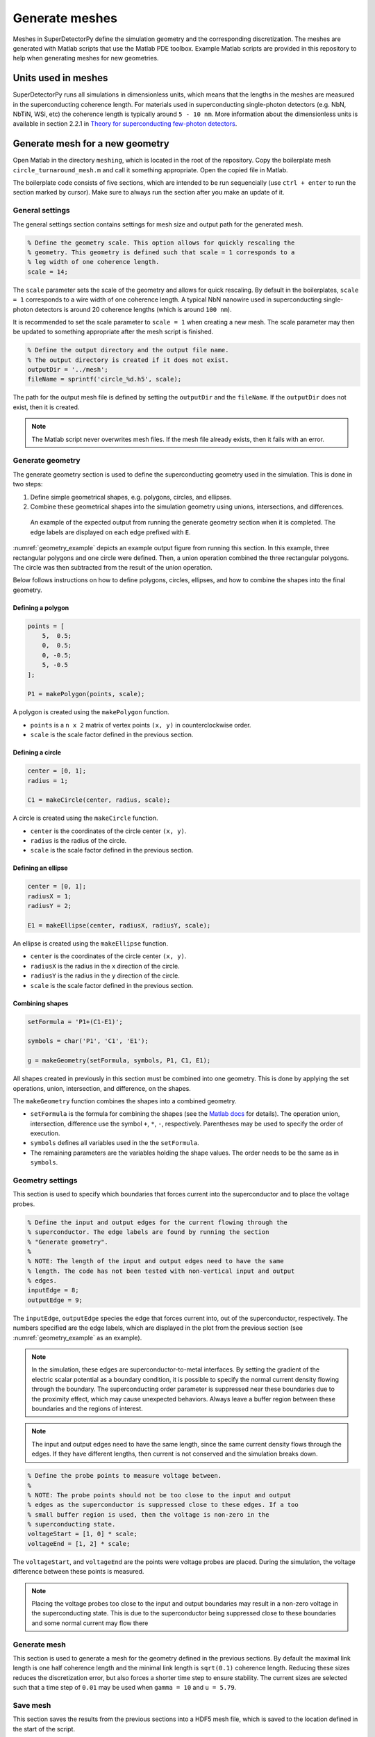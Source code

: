 ===============
Generate meshes
===============

Meshes in SuperDetectorPy define the simulation geometry and the corresponding discretization. The meshes are generated with Matlab scripts that use the Matlab PDE toolbox. Example Matlab scripts are provided in this repository to help when generating meshes for new geometries.

Units used in meshes
====================

SuperDetectorPy runs all simulations in dimensionless units, which means that the lengths in the meshes are measured in the superconducting coherence length. For materials used in superconducting single-photon detectors (e.g. NbN, NbTiN, WSi, etc) the coherence length is typically around ``5 - 10 nm``. More information about the dimensionless units is available in section 2.2.1 in `Theory for superconducting few-photon detectors <https://urn.kb.se/resolve?urn=urn:nbn:se:kth:diva-312132>`_.

Generate mesh for a new geometry
================================

Open Matlab in the directory ``meshing``, which is located in the root of the repository. Copy the boilerplate mesh ``circle_turnaround_mesh.m`` and call it something appropriate. Open the copied file in Matlab.

The boilerplate code consists of five sections, which are intended to be run sequencially (use ``ctrl + enter`` to run the section marked by cursor). Make sure to always run the section after you make an update of it.

General settings
----------------

The general settings section contains settings for mesh size and output path for the generated mesh.

.. code-block:: matlab

    % Define the geometry scale. This option allows for quickly rescaling the
    % geometry. This geometry is defined such that scale = 1 corresponds to a
    % leg width of one coherence length.
    scale = 14;

The ``scale`` parameter sets the scale of the geometry and allows for quick rescaling. By default in the boilerplates, ``scale = 1`` corresponds to a wire width of one coherence length. A typical NbN nanowire used in superconducting single-photon detectors is around 20 coherence lengths (which is around ``100 nm``).

It is recommended to set the scale parameter to ``scale = 1`` when creating a new mesh. The scale parameter may then be updated to something appropriate after the mesh script is finished.

.. code-block:: matlab

    % Define the output directory and the output file name.
    % The output directory is created if it does not exist.
    outputDir = '../mesh';
    fileName = sprintf('circle_%d.h5', scale);

The path for the output mesh file is defined by setting the ``outputDir`` and the ``fileName``. If the ``outputDir`` does not exist, then it is created.

.. note::

    The Matlab script never overwrites mesh files. If the mesh file already exists, then it fails with an error.

Generate geometry
-----------------

The generate geometry section is used to define the superconducting geometry used in the simulation. This is done in two steps:

1. Define simple geometrical shapes, e.g. polygons, circles, and ellipses.

2. Combine these geometrical shapes into the simulation geometry using unions, intersections, and differences.

.. _geometry_example:
.. figure:: _static/geometry_example.svg
    :alt: Geometry example

    An example of the expected output from running the generate geometry section when it is completed. The edge labels are displayed on each edge prefixed with ``E``.

:numref:`geometry_example` depicts an example output figure from running this section. In this example, three rectangular polygons and one circle were defined. Then, a union operation combined the three rectangular polygons. The circle was then subtracted from the result of the union operation.

Below follows instructions on how to define polygons, circles, ellipses, and how to combine the shapes into the final geometry.

Defining a polygon
~~~~~~~~~~~~~~~~~~

.. code-block:: matlab

    points = [
        5,  0.5;
        0,  0.5;
        0, -0.5;
        5, -0.5
    ];

    P1 = makePolygon(points, scale);

A polygon is created using the ``makePolygon`` function.

- ``points`` is a ``n x 2`` matrix of vertex points ``(x, y)`` in counterclockwise order.

- ``scale`` is the scale factor defined in the previous section.

Defining a circle
~~~~~~~~~~~~~~~~~

.. code-block:: matlab

    center = [0, 1];
    radius = 1;

    C1 = makeCircle(center, radius, scale);

A circle is created using the ``makeCircle`` function.

- ``center`` is the coordinates of the circle center ``(x, y)``.

- ``radius`` is the radius of the circle.

- ``scale`` is the scale factor defined in the previous section.

Defining an ellipse
~~~~~~~~~~~~~~~~~~~

.. code-block:: matlab

    center = [0, 1];
    radiusX = 1;
    radiusY = 2;

    E1 = makeEllipse(center, radiusX, radiusY, scale);

An ellipse is created using the ``makeEllipse`` function.

- ``center`` is the coordinates of the circle center ``(x, y)``.

- ``radiusX`` is the radius in the x direction of the circle.

- ``radiusY`` is the radius in the y direction of the circle.

- ``scale`` is the scale factor defined in the previous section.

Combining shapes
~~~~~~~~~~~~~~~~

.. code-block:: matlab

    setFormula = 'P1+(C1-E1)';

    symbols = char('P1', 'C1', 'E1');

    g = makeGeometry(setFormula, symbols, P1, C1, E1);

All shapes created in previously in this section must be combined into one geometry. This is done by applying the set operations, union, intersection, and difference, on the shapes.

The ``makeGeometry`` function combines the shapes into a combined geometry.

- ``setFormula`` is the formula for combining the shapes (see the `Matlab docs <https://se.mathworks.com/help/pde/ug/decsg.html#bu_fft3-sf>`_ for details). The operation union, intersection, difference use the symbol ``+``, ``*``, ``-``, respectively. Parentheses may be used to specify the order of execution.

- ``symbols`` defines all variables used in the the ``setFormula``.

- The remaining parameters are the variables holding the shape values. The order needs to be the same as in ``symbols``.

Geometry settings
-----------------

This section is used to specify which boundaries that forces current into the superconductor and to place the voltage probes.

.. code-block:: matlab

    % Define the input and output edges for the current flowing through the
    % superconductor. The edge labels are found by running the section
    % "Generate geometry".
    %
    % NOTE: The length of the input and output edges need to have the same
    % length. The code has not been tested with non-vertical input and output
    % edges.
    inputEdge = 8;
    outputEdge = 9;

The ``inputEdge``, ``outputEdge`` species the edge that forces current into, out of the superconductor, respectively. The numbers specified are the edge labels, which are displayed in the plot from the previous section (see :numref:`geometry_example` as an example).

.. note::

    In the simulation, these edges are superconductor-to-metal interfaces. By setting the gradient of the electric scalar potential as a boundary condition, it is possible to specify the normal current density flowing through the boundary. The superconducting order parameter is suppressed near these boundaries due to the proximity effect, which may cause unexpected behaviors. Always leave a buffer region between these boundaries and the regions of interest.

.. note::

    The input and output edges need to have the same length, since the same current density flows through the edges. If they have different lengths, then current is not conserved and the simulation breaks down.

.. code-block:: matlab

    % Define the probe points to measure voltage between.
    %
    % NOTE: The probe points should not be too close to the input and output
    % edges as the superconductor is suppressed close to these edges. If a too
    % small buffer region is used, then the voltage is non-zero in the
    % superconducting state.
    voltageStart = [1, 0] * scale;
    voltageEnd = [1, 2] * scale;

The ``voltageStart``, and ``voltageEnd`` are the points were voltage probes are placed. During the simulation, the voltage difference between these points is measured.

.. note::

    Placing the voltage probes too close to the input and output boundaries may result in a non-zero voltage in the superconducting state. This is due to the superconductor being suppressed close to these boundaries and some normal current may flow there

Generate mesh
-------------

This section is used to generate a mesh for the geometry defined in the previous sections. By default the maximal link length is one half coherence length and the minimal link length is ``sqrt(0.1)`` coherence length. Reducing these sizes reduces the discretization error, but also forces a shorter time step to ensure stability. The current sizes are selected such that a time step of ``0.01`` may be used when ``gamma = 10`` and ``u = 5.79``.

Save mesh
---------

This section saves the results from the previous sections into a HDF5 mesh file, which is saved to the location defined in the start of the script.

Compile the mesh
----------------

The HDF5 mesh file has been created after running the save mesh section in the Matlab script, but the mesh file still needs to be compiled before being used in simulations. To compile the mesh, the provided Python script ``compile-mesh.py`` should be used.

Open a terminal, make sure to activate the ``SuperDetectorPy`` Anaconda environment (or the virtualenv), and navigate to the root fo the SuperDetectorPy repository. Run the following command after replacing ``RELATIVE_PATH_TO_MESH_FILE`` with the path to the uncompiled mesh file

.. code-block:: bash

    python compile-mesh.py RELATIVE_PATHS_TO_MESH_FILES

The compile script updates the uncompiled mesh file into a compiled mesh file and the updated file may be used for simulations.

.. note::

    Multiple meshes may be compiled simultaneously by providing a space separated list of mesh paths. The compile script ignores any meshes that are already compiled.

    .. code-block:: bash

        python compile-mesh.py RELATIVE_PATH_TO_MESH_FILE1 RELATIVE_PATH_TO_MESH_FILE2 ...